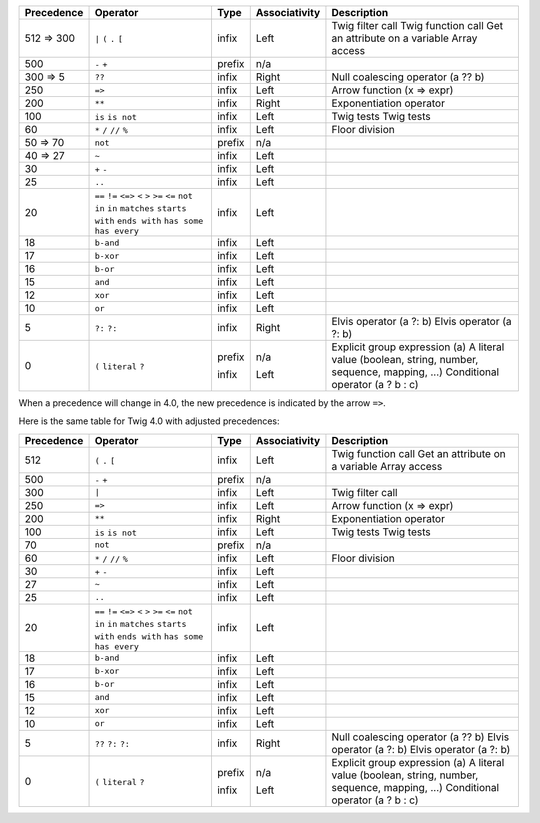 
=========== ================ ======= ============= ===========
Precedence  Operator         Type    Associativity Description
=========== ================ ======= ============= ===========
512 => 300  ``|``            infix   Left          Twig filter call
            ``(``                                  Twig function call
            ``.``                                  Get an attribute on a variable
            ``[``                                  Array access
500         ``-``            prefix  n/a
            ``+``
300 => 5    ``??``           infix   Right         Null coalescing operator (a ?? b)
250         ``=>``           infix   Left          Arrow function (x => expr)
200         ``**``           infix   Right         Exponentiation operator
100         ``is``           infix   Left          Twig tests
            ``is not``                             Twig tests
60          ``*``            infix   Left
            ``/``
            ``//``                                 Floor division
            ``%``
50 => 70    ``not``          prefix  n/a
40 => 27    ``~``            infix   Left
30          ``+``            infix   Left
            ``-``
25          ``..``           infix   Left
20          ``==``           infix   Left
            ``!=``
            ``<=>``
            ``<``
            ``>``
            ``>=``
            ``<=``
            ``not in``
            ``in``
            ``matches``
            ``starts with``
            ``ends with``
            ``has some``
            ``has every``
18          ``b-and``        infix   Left
17          ``b-xor``        infix   Left
16          ``b-or``         infix   Left
15          ``and``          infix   Left
12          ``xor``          infix   Left
10          ``or``           infix   Left
5           ``?:``           infix   Right         Elvis operator (a ?: b)
            ``?:``                                 Elvis operator (a ?: b)
0           ``(``            prefix  n/a           Explicit group expression (a)
            ``literal``                            A literal value (boolean, string, number, sequence, mapping, ...)
            ``?``            infix   Left          Conditional operator (a ? b : c)
=========== ================ ======= ============= ===========

When a precedence will change in 4.0, the new precedence is indicated by the arrow ``=>``.

Here is the same table for Twig 4.0 with adjusted precedences:

=========== ================ ======= ============= ===========
Precedence  Operator         Type    Associativity Description
=========== ================ ======= ============= ===========
512         ``(``            infix   Left          Twig function call
            ``.``                                  Get an attribute on a variable
            ``[``                                  Array access
500         ``-``            prefix  n/a
            ``+``
300         ``|``            infix   Left          Twig filter call
250         ``=>``           infix   Left          Arrow function (x => expr)
200         ``**``           infix   Right         Exponentiation operator
100         ``is``           infix   Left          Twig tests
            ``is not``                             Twig tests
70          ``not``          prefix  n/a
60          ``*``            infix   Left
            ``/``
            ``//``                                 Floor division
            ``%``
30          ``+``            infix   Left
            ``-``
27          ``~``            infix   Left
25          ``..``           infix   Left
20          ``==``           infix   Left
            ``!=``
            ``<=>``
            ``<``
            ``>``
            ``>=``
            ``<=``
            ``not in``
            ``in``
            ``matches``
            ``starts with``
            ``ends with``
            ``has some``
            ``has every``
18          ``b-and``        infix   Left
17          ``b-xor``        infix   Left
16          ``b-or``         infix   Left
15          ``and``          infix   Left
12          ``xor``          infix   Left
10          ``or``           infix   Left
5           ``??``           infix   Right         Null coalescing operator (a ?? b)
            ``?:``                                 Elvis operator (a ?: b)
            ``?:``                                 Elvis operator (a ?: b)
0           ``(``            prefix  n/a           Explicit group expression (a)
            ``literal``                            A literal value (boolean, string, number, sequence, mapping, ...)
            ``?``            infix   Left          Conditional operator (a ? b : c)
=========== ================ ======= ============= ===========
